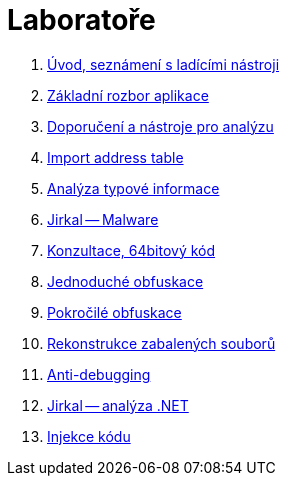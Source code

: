 ﻿
= Laboratoře

. xref:lab01.adoc[Úvod, seznámení s ladícími nástroji]
. xref:lab02.adoc[Základní rozbor aplikace]
. xref:lab03.adoc[Doporučení a nástroje pro analýzu]
. xref:lab04.adoc[Import address table]
. xref:lab05.adoc[Analýza typové informace]
. xref:lab06.adoc[Jirkal -- Malware]
. xref:lab07.adoc[Konzultace, 64bitový kód]
. xref:lab08.adoc[Jednoduché obfuskace]
. xref:lab09.adoc[Pokročilé obfuskace]
. xref:lab10.adoc[Rekonstrukce zabalených souborů]
. xref:lab11.adoc[Anti-debugging]
. xref:lab12.adoc[Jirkal -- analýza .NET]
. xref:lab13.adoc[Injekce kódu]

